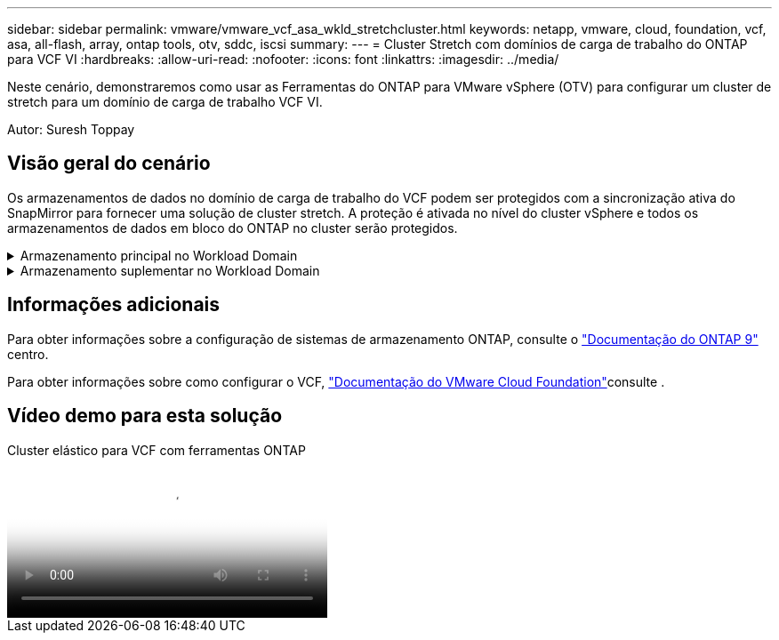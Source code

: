 ---
sidebar: sidebar 
permalink: vmware/vmware_vcf_asa_wkld_stretchcluster.html 
keywords: netapp, vmware, cloud, foundation, vcf, asa, all-flash, array, ontap tools, otv, sddc, iscsi 
summary:  
---
= Cluster Stretch com domínios de carga de trabalho do ONTAP para VCF VI
:hardbreaks:
:allow-uri-read: 
:nofooter: 
:icons: font
:linkattrs: 
:imagesdir: ../media/


[role="lead"]
Neste cenário, demonstraremos como usar as Ferramentas do ONTAP para VMware vSphere (OTV) para configurar um cluster de stretch para um domínio de carga de trabalho VCF VI.

Autor: Suresh Toppay



== Visão geral do cenário

Os armazenamentos de dados no domínio de carga de trabalho do VCF podem ser protegidos com a sincronização ativa do SnapMirror para fornecer uma solução de cluster stretch. A proteção é ativada no nível do cluster vSphere e todos os armazenamentos de dados em bloco do ONTAP no cluster serão protegidos.

.Armazenamento principal no Workload Domain
[%collapsible]
====
O domínio da carga de trabalho pode ser criado importando usando a ferramenta de importação VCF ou implantá-lo usando o gerenciador SDDC. A implantação com o gerenciador SDDC fornecerá mais opções de rede do que importar um ambiente existente.

. Criar domínio de carga de trabalho com VMFS no FC
. Registre o vCenter no Gerenciador de ferramentas do ONTAP para implantar o plug-in do vCenter
. Registre sistemas de storage nas ferramentas do ONTAP
. Proteja o cluster vSphere



NOTE: Sempre que o cluster é expandido ou reduzido, é necessário atualizar a relação de cluster de host nas ferramentas do ONTAP para o cluster para indicar as alterações feitas na origem ou destino.

====
.Armazenamento suplementar no Workload Domain
[%collapsible]
====
Depois que o domínio da carga de trabalho estiver ativo e em execução, armazenamentos de dados adicionais podem ser criados usando ferramentas do ONTAP que acionarão a expansão do grupo de consistência.


TIP: Se um cluster do vSphere estiver protegido, todos os datastores no cluster serão protegidos.

====


== Informações adicionais

Para obter informações sobre a configuração de sistemas de armazenamento ONTAP, consulte o link:https://docs.netapp.com/us-en/ontap["Documentação do ONTAP 9"] centro.

Para obter informações sobre como configurar o VCF, link:https://docs.vmware.com/en/VMware-Cloud-Foundation/index.html["Documentação do VMware Cloud Foundation"]consulte .



== Vídeo demo para esta solução

.Cluster elástico para VCF com ferramentas ONTAP
video::569a91a9-2679-4414-b6dc-b25d00ff0c5a[panopto,width=360]